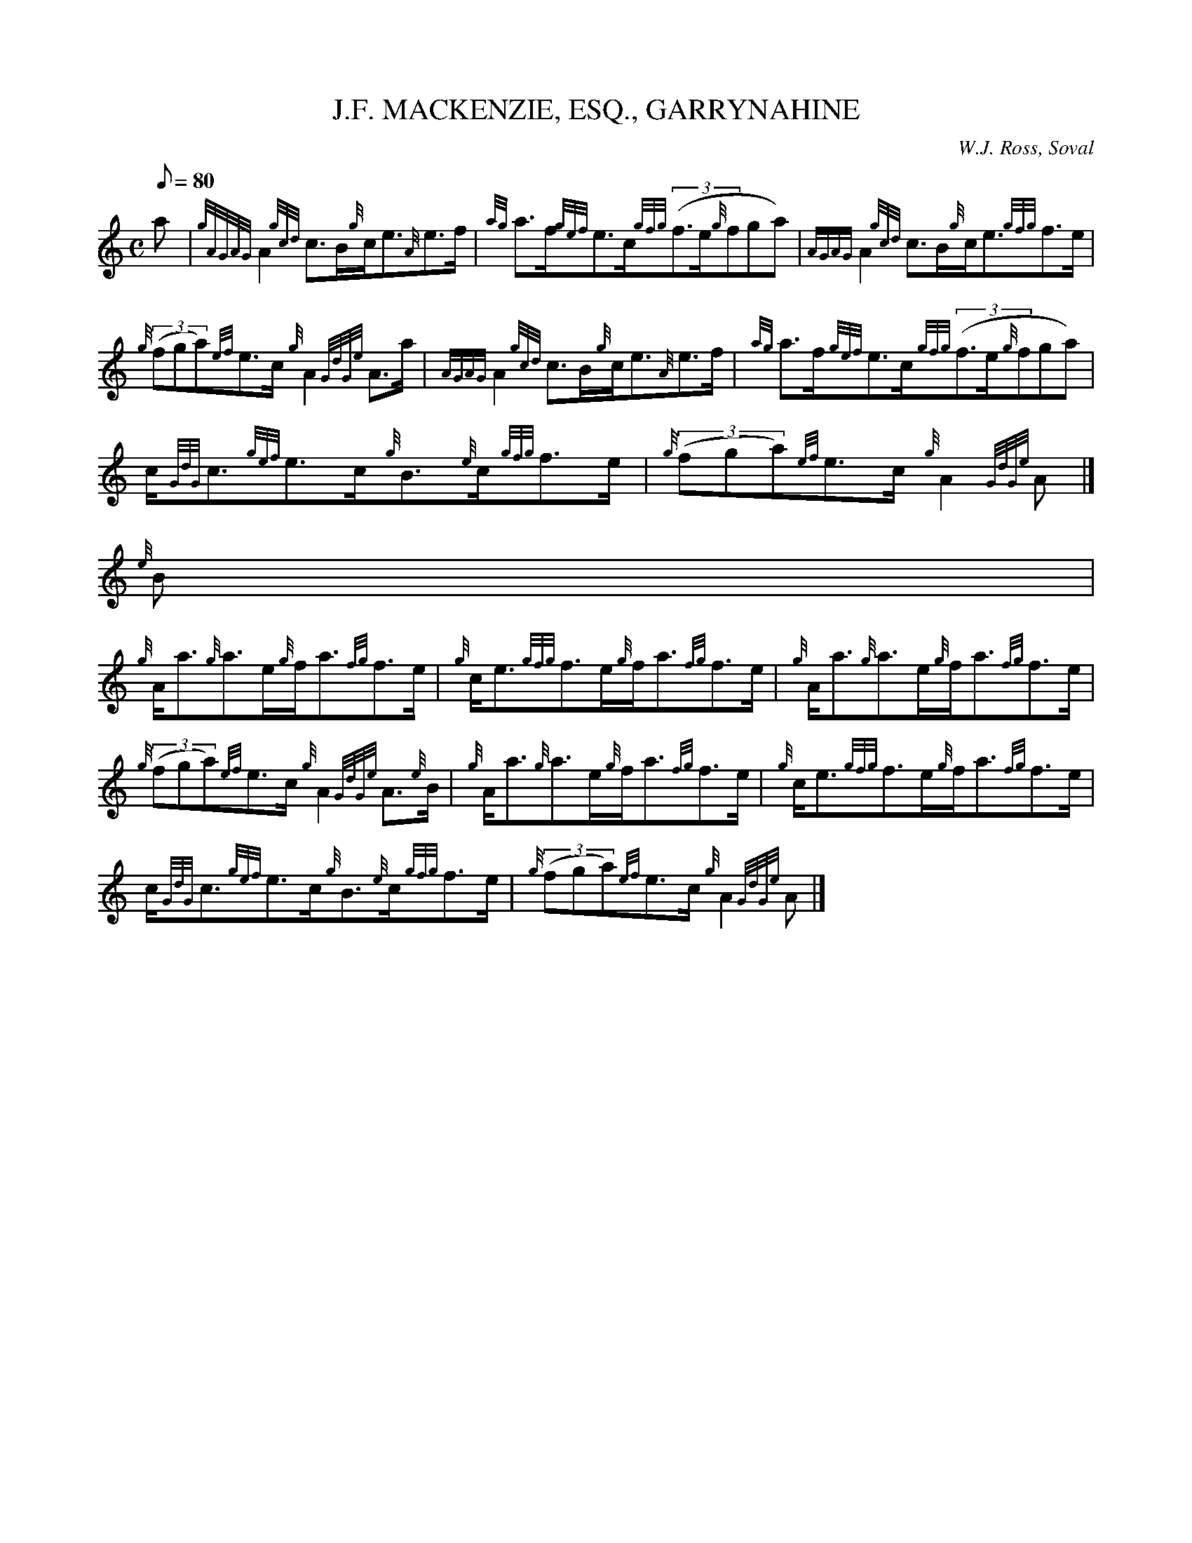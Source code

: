 X:1
T:J.F. MACKENZIE, ESQ., GARRYNAHINE
M:C
L:1/8
Q:80
C: W.J. Ross, Soval
S:Strathspey
K:HP
a[ | \
{gAGAG}A2{gcd}c3/2B/2{g}c/2e3/2{A}e3/2f/2 | \
{ag}a3/2f/2{gef}e3/2c/2{gfg}((3f3/2e/2{g}fga) | \
{AGAG}A2{gcd}c3/2B/2{g}c/2e3/2{gfg}f3/2e/2 |
{g}((3fga){ef}e3/2c/2{g}A2{GdGe}A3/2a/2 | \
{AGAG}A2{gcd}c3/2B/2{g}c/2e3/2{A}e3/2f/2 | \
{ag}a3/2f/2{gef}e3/2c/2{gfg}((3f3/2e/2{g}fga) |
c/2{GdG}c3/2{gef}e3/2c/2{g}B3/2{e}c/2{gfg}f3/2e/2 | \
{g}((3fga){ef}e3/2c/2{g}A2{GdGe}A|]
{e}B |
{g}A/2a3/2{g}a3/2e/2{g}f/2a3/2{fg}f3/2e/2 | \
{g}c/2e3/2{gfg}f3/2e/2{g}f/2a3/2{fg}f3/2e/2 | \
{g}A/2a3/2{g}a3/2e/2{g}f/2a3/2{fg}f3/2e/2 |
{g}((3fga){ef}e3/2c/2{g}A2{GdGe}A3/2{e}B/2 | \
{g}A/2a3/2{g}a3/2e/2{g}f/2a3/2{fg}f3/2e/2 | \
{g}c/2e3/2{gfg}f3/2e/2{g}f/2a3/2{fg}f3/2e/2 |
c/2{GdG}c3/2{gef}e3/2c/2{g}B3/2{e}c/2{gfg}f3/2e/2 | \
{g}((3fga){ef}e3/2c/2{g}A2{GdGe}A|]
